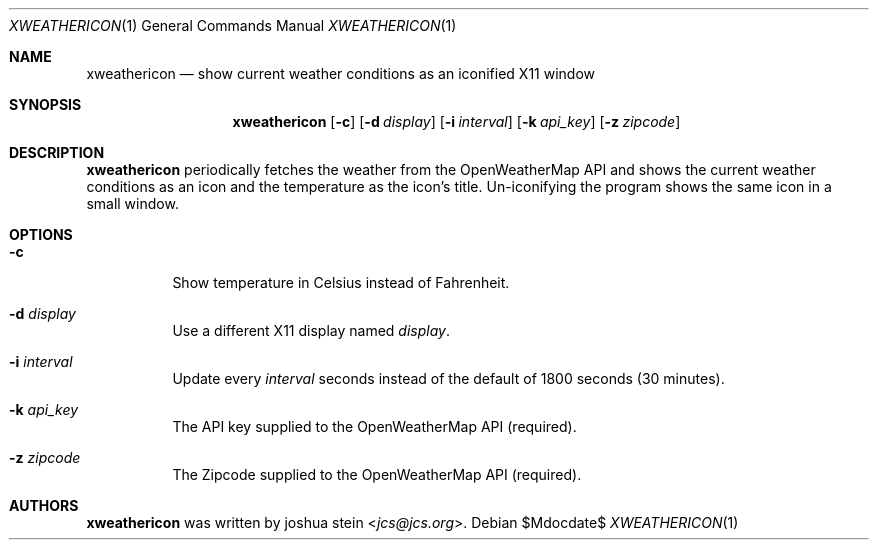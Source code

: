 .Dd $Mdocdate$
.Dt XWEATHERICON 1
.Os
.Sh NAME
.Nm xweathericon
.Nd show current weather conditions as an iconified X11 window
.Sh SYNOPSIS
.Nm
.Op Fl c
.Op Fl d Ar display
.Op Fl i Ar interval
.Op Fl k Ar api_key
.Op Fl z Ar zipcode
.Sh DESCRIPTION
.Nm
periodically fetches the weather from the OpenWeatherMap API and shows the
current weather conditions as an icon and the temperature as the icon's title.
Un-iconifying the program shows the same icon in a small window.
.Sh OPTIONS
.Bl -tag -width Ds
.It Fl c
Show temperature in Celsius instead of Fahrenheit.
.It Fl d Ar display
Use a different X11 display named
.Ar display .
.It Fl i Ar interval
Update every
.Ar interval
seconds instead of the default of 1800 seconds (30 minutes).
.It Fl k Ar api_key
The API key supplied to the OpenWeatherMap API (required).
.It Fl z Ar zipcode
The Zipcode supplied to the OpenWeatherMap API (required).
.El
.Sh AUTHORS
.Nm
was written by
.An joshua stein Aq Mt jcs@jcs.org .

